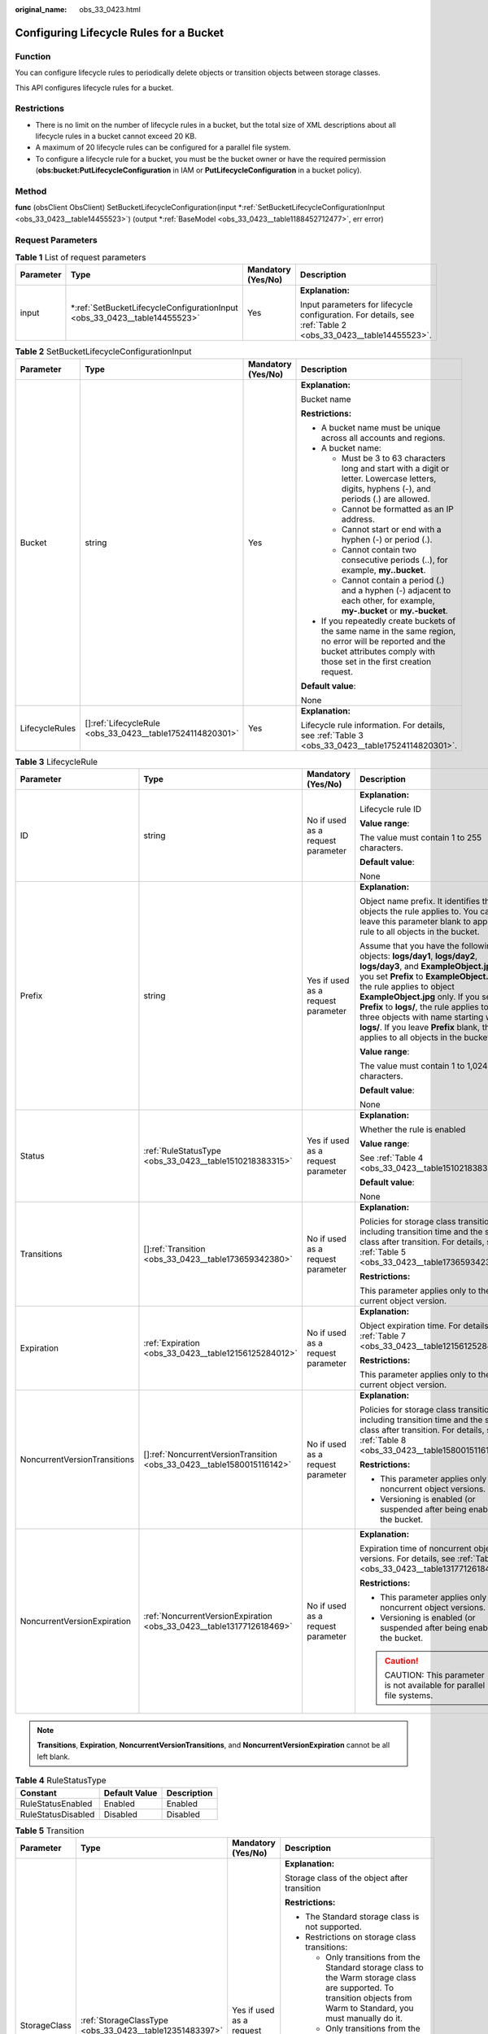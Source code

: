 :original_name: obs_33_0423.html

.. _obs_33_0423:

Configuring Lifecycle Rules for a Bucket
========================================

Function
--------

You can configure lifecycle rules to periodically delete objects or transition objects between storage classes.

This API configures lifecycle rules for a bucket.

Restrictions
------------

-  There is no limit on the number of lifecycle rules in a bucket, but the total size of XML descriptions about all lifecycle rules in a bucket cannot exceed 20 KB.
-  A maximum of 20 lifecycle rules can be configured for a parallel file system.
-  To configure a lifecycle rule for a bucket, you must be the bucket owner or have the required permission (**obs:bucket:PutLifecycleConfiguration** in IAM or **PutLifecycleConfiguration** in a bucket policy).

Method
------

**func** (obsClient ObsClient) SetBucketLifecycleConfiguration(input \*\ :ref:`SetBucketLifecycleConfigurationInput <obs_33_0423__table14455523>`) (output \*\ :ref:`BaseModel <obs_33_0423__table1188452712477>`, err error)

Request Parameters
------------------

.. table:: **Table 1** List of request parameters

   +-----------------+------------------------------------------------------------------------------+--------------------+-------------------------------------------------------------------------------------------------------------+
   | Parameter       | Type                                                                         | Mandatory (Yes/No) | Description                                                                                                 |
   +=================+==============================================================================+====================+=============================================================================================================+
   | input           | \*\ :ref:`SetBucketLifecycleConfigurationInput <obs_33_0423__table14455523>` | Yes                | **Explanation:**                                                                                            |
   |                 |                                                                              |                    |                                                                                                             |
   |                 |                                                                              |                    | Input parameters for lifecycle configuration. For details, see :ref:`Table 2 <obs_33_0423__table14455523>`. |
   +-----------------+------------------------------------------------------------------------------+--------------------+-------------------------------------------------------------------------------------------------------------+

.. _obs_33_0423__table14455523:

.. table:: **Table 2** SetBucketLifecycleConfigurationInput

   +-----------------+-------------------------------------------------------------+--------------------+-----------------------------------------------------------------------------------------------------------------------------------------------------------------------------------+
   | Parameter       | Type                                                        | Mandatory (Yes/No) | Description                                                                                                                                                                       |
   +=================+=============================================================+====================+===================================================================================================================================================================================+
   | Bucket          | string                                                      | Yes                | **Explanation:**                                                                                                                                                                  |
   |                 |                                                             |                    |                                                                                                                                                                                   |
   |                 |                                                             |                    | Bucket name                                                                                                                                                                       |
   |                 |                                                             |                    |                                                                                                                                                                                   |
   |                 |                                                             |                    | **Restrictions:**                                                                                                                                                                 |
   |                 |                                                             |                    |                                                                                                                                                                                   |
   |                 |                                                             |                    | -  A bucket name must be unique across all accounts and regions.                                                                                                                  |
   |                 |                                                             |                    | -  A bucket name:                                                                                                                                                                 |
   |                 |                                                             |                    |                                                                                                                                                                                   |
   |                 |                                                             |                    |    -  Must be 3 to 63 characters long and start with a digit or letter. Lowercase letters, digits, hyphens (-), and periods (.) are allowed.                                      |
   |                 |                                                             |                    |    -  Cannot be formatted as an IP address.                                                                                                                                       |
   |                 |                                                             |                    |    -  Cannot start or end with a hyphen (-) or period (.).                                                                                                                        |
   |                 |                                                             |                    |    -  Cannot contain two consecutive periods (..), for example, **my..bucket**.                                                                                                   |
   |                 |                                                             |                    |    -  Cannot contain a period (.) and a hyphen (-) adjacent to each other, for example, **my-.bucket** or **my.-bucket**.                                                         |
   |                 |                                                             |                    |                                                                                                                                                                                   |
   |                 |                                                             |                    | -  If you repeatedly create buckets of the same name in the same region, no error will be reported and the bucket attributes comply with those set in the first creation request. |
   |                 |                                                             |                    |                                                                                                                                                                                   |
   |                 |                                                             |                    | **Default value**:                                                                                                                                                                |
   |                 |                                                             |                    |                                                                                                                                                                                   |
   |                 |                                                             |                    | None                                                                                                                                                                              |
   +-----------------+-------------------------------------------------------------+--------------------+-----------------------------------------------------------------------------------------------------------------------------------------------------------------------------------+
   | LifecycleRules  | []\ :ref:`LifecycleRule <obs_33_0423__table17524114820301>` | Yes                | **Explanation:**                                                                                                                                                                  |
   |                 |                                                             |                    |                                                                                                                                                                                   |
   |                 |                                                             |                    | Lifecycle rule information. For details, see :ref:`Table 3 <obs_33_0423__table17524114820301>`.                                                                                   |
   +-----------------+-------------------------------------------------------------+--------------------+-----------------------------------------------------------------------------------------------------------------------------------------------------------------------------------+

.. _obs_33_0423__table17524114820301:

.. table:: **Table 3** LifecycleRule

   +------------------------------+--------------------------------------------------------------------------+------------------------------------+-----------------------------------------------------------------------------------------------------------------------------------------------------------------------------------------------------------------------------------------------------------------------------------------------------------------------------------------------------------------------------------------------------------------------+
   | Parameter                    | Type                                                                     | Mandatory (Yes/No)                 | Description                                                                                                                                                                                                                                                                                                                                                                                                           |
   +==============================+==========================================================================+====================================+=======================================================================================================================================================================================================================================================================================================================================================================================================================+
   | ID                           | string                                                                   | No if used as a request parameter  | **Explanation:**                                                                                                                                                                                                                                                                                                                                                                                                      |
   |                              |                                                                          |                                    |                                                                                                                                                                                                                                                                                                                                                                                                                       |
   |                              |                                                                          |                                    | Lifecycle rule ID                                                                                                                                                                                                                                                                                                                                                                                                     |
   |                              |                                                                          |                                    |                                                                                                                                                                                                                                                                                                                                                                                                                       |
   |                              |                                                                          |                                    | **Value range**:                                                                                                                                                                                                                                                                                                                                                                                                      |
   |                              |                                                                          |                                    |                                                                                                                                                                                                                                                                                                                                                                                                                       |
   |                              |                                                                          |                                    | The value must contain 1 to 255 characters.                                                                                                                                                                                                                                                                                                                                                                           |
   |                              |                                                                          |                                    |                                                                                                                                                                                                                                                                                                                                                                                                                       |
   |                              |                                                                          |                                    | **Default value**:                                                                                                                                                                                                                                                                                                                                                                                                    |
   |                              |                                                                          |                                    |                                                                                                                                                                                                                                                                                                                                                                                                                       |
   |                              |                                                                          |                                    | None                                                                                                                                                                                                                                                                                                                                                                                                                  |
   +------------------------------+--------------------------------------------------------------------------+------------------------------------+-----------------------------------------------------------------------------------------------------------------------------------------------------------------------------------------------------------------------------------------------------------------------------------------------------------------------------------------------------------------------------------------------------------------------+
   | Prefix                       | string                                                                   | Yes if used as a request parameter | **Explanation:**                                                                                                                                                                                                                                                                                                                                                                                                      |
   |                              |                                                                          |                                    |                                                                                                                                                                                                                                                                                                                                                                                                                       |
   |                              |                                                                          |                                    | Object name prefix. It identifies the objects the rule applies to. You can leave this parameter blank to apply the rule to all objects in the bucket.                                                                                                                                                                                                                                                                 |
   |                              |                                                                          |                                    |                                                                                                                                                                                                                                                                                                                                                                                                                       |
   |                              |                                                                          |                                    | Assume that you have the following objects: **logs/day1**, **logs/day2**, **logs/day3**, and **ExampleObject.jpg**. If you set **Prefix** to **ExampleObject.jpg**, the rule applies to object **ExampleObject.jpg** only. If you set **Prefix** to **logs/**, the rule applies to the three objects with name starting with **logs/**. If you leave **Prefix** blank, the rule applies to all objects in the bucket. |
   |                              |                                                                          |                                    |                                                                                                                                                                                                                                                                                                                                                                                                                       |
   |                              |                                                                          |                                    | **Value range**:                                                                                                                                                                                                                                                                                                                                                                                                      |
   |                              |                                                                          |                                    |                                                                                                                                                                                                                                                                                                                                                                                                                       |
   |                              |                                                                          |                                    | The value must contain 1 to 1,024 characters.                                                                                                                                                                                                                                                                                                                                                                         |
   |                              |                                                                          |                                    |                                                                                                                                                                                                                                                                                                                                                                                                                       |
   |                              |                                                                          |                                    | **Default value**:                                                                                                                                                                                                                                                                                                                                                                                                    |
   |                              |                                                                          |                                    |                                                                                                                                                                                                                                                                                                                                                                                                                       |
   |                              |                                                                          |                                    | None                                                                                                                                                                                                                                                                                                                                                                                                                  |
   +------------------------------+--------------------------------------------------------------------------+------------------------------------+-----------------------------------------------------------------------------------------------------------------------------------------------------------------------------------------------------------------------------------------------------------------------------------------------------------------------------------------------------------------------------------------------------------------------+
   | Status                       | :ref:`RuleStatusType <obs_33_0423__table1510218383315>`                  | Yes if used as a request parameter | **Explanation:**                                                                                                                                                                                                                                                                                                                                                                                                      |
   |                              |                                                                          |                                    |                                                                                                                                                                                                                                                                                                                                                                                                                       |
   |                              |                                                                          |                                    | Whether the rule is enabled                                                                                                                                                                                                                                                                                                                                                                                           |
   |                              |                                                                          |                                    |                                                                                                                                                                                                                                                                                                                                                                                                                       |
   |                              |                                                                          |                                    | **Value range**:                                                                                                                                                                                                                                                                                                                                                                                                      |
   |                              |                                                                          |                                    |                                                                                                                                                                                                                                                                                                                                                                                                                       |
   |                              |                                                                          |                                    | See :ref:`Table 4 <obs_33_0423__table1510218383315>`.                                                                                                                                                                                                                                                                                                                                                                 |
   |                              |                                                                          |                                    |                                                                                                                                                                                                                                                                                                                                                                                                                       |
   |                              |                                                                          |                                    | **Default value**:                                                                                                                                                                                                                                                                                                                                                                                                    |
   |                              |                                                                          |                                    |                                                                                                                                                                                                                                                                                                                                                                                                                       |
   |                              |                                                                          |                                    | None                                                                                                                                                                                                                                                                                                                                                                                                                  |
   +------------------------------+--------------------------------------------------------------------------+------------------------------------+-----------------------------------------------------------------------------------------------------------------------------------------------------------------------------------------------------------------------------------------------------------------------------------------------------------------------------------------------------------------------------------------------------------------------+
   | Transitions                  | []\ :ref:`Transition <obs_33_0423__table173659342380>`                   | No if used as a request parameter  | **Explanation:**                                                                                                                                                                                                                                                                                                                                                                                                      |
   |                              |                                                                          |                                    |                                                                                                                                                                                                                                                                                                                                                                                                                       |
   |                              |                                                                          |                                    | Policies for storage class transition, including transition time and the storage class after transition. For details, see :ref:`Table 5 <obs_33_0423__table173659342380>`.                                                                                                                                                                                                                                            |
   |                              |                                                                          |                                    |                                                                                                                                                                                                                                                                                                                                                                                                                       |
   |                              |                                                                          |                                    | **Restrictions:**                                                                                                                                                                                                                                                                                                                                                                                                     |
   |                              |                                                                          |                                    |                                                                                                                                                                                                                                                                                                                                                                                                                       |
   |                              |                                                                          |                                    | This parameter applies only to the current object version.                                                                                                                                                                                                                                                                                                                                                            |
   +------------------------------+--------------------------------------------------------------------------+------------------------------------+-----------------------------------------------------------------------------------------------------------------------------------------------------------------------------------------------------------------------------------------------------------------------------------------------------------------------------------------------------------------------------------------------------------------------+
   | Expiration                   | :ref:`Expiration <obs_33_0423__table12156125284012>`                     | No if used as a request parameter  | **Explanation:**                                                                                                                                                                                                                                                                                                                                                                                                      |
   |                              |                                                                          |                                    |                                                                                                                                                                                                                                                                                                                                                                                                                       |
   |                              |                                                                          |                                    | Object expiration time. For details, see :ref:`Table 7 <obs_33_0423__table12156125284012>`.                                                                                                                                                                                                                                                                                                                           |
   |                              |                                                                          |                                    |                                                                                                                                                                                                                                                                                                                                                                                                                       |
   |                              |                                                                          |                                    | **Restrictions:**                                                                                                                                                                                                                                                                                                                                                                                                     |
   |                              |                                                                          |                                    |                                                                                                                                                                                                                                                                                                                                                                                                                       |
   |                              |                                                                          |                                    | This parameter applies only to the current object version.                                                                                                                                                                                                                                                                                                                                                            |
   +------------------------------+--------------------------------------------------------------------------+------------------------------------+-----------------------------------------------------------------------------------------------------------------------------------------------------------------------------------------------------------------------------------------------------------------------------------------------------------------------------------------------------------------------------------------------------------------------+
   | NoncurrentVersionTransitions | []\ :ref:`NoncurrentVersionTransition <obs_33_0423__table1580015116142>` | No if used as a request parameter  | **Explanation:**                                                                                                                                                                                                                                                                                                                                                                                                      |
   |                              |                                                                          |                                    |                                                                                                                                                                                                                                                                                                                                                                                                                       |
   |                              |                                                                          |                                    | Policies for storage class transition, including transition time and the storage class after transition. For details, see :ref:`Table 8 <obs_33_0423__table1580015116142>`.                                                                                                                                                                                                                                           |
   |                              |                                                                          |                                    |                                                                                                                                                                                                                                                                                                                                                                                                                       |
   |                              |                                                                          |                                    | **Restrictions:**                                                                                                                                                                                                                                                                                                                                                                                                     |
   |                              |                                                                          |                                    |                                                                                                                                                                                                                                                                                                                                                                                                                       |
   |                              |                                                                          |                                    | -  This parameter applies only to noncurrent object versions.                                                                                                                                                                                                                                                                                                                                                         |
   |                              |                                                                          |                                    | -  Versioning is enabled (or suspended after being enabled) for the bucket.                                                                                                                                                                                                                                                                                                                                           |
   +------------------------------+--------------------------------------------------------------------------+------------------------------------+-----------------------------------------------------------------------------------------------------------------------------------------------------------------------------------------------------------------------------------------------------------------------------------------------------------------------------------------------------------------------------------------------------------------------+
   | NoncurrentVersionExpiration  | :ref:`NoncurrentVersionExpiration <obs_33_0423__table1317712618469>`     | No if used as a request parameter  | **Explanation:**                                                                                                                                                                                                                                                                                                                                                                                                      |
   |                              |                                                                          |                                    |                                                                                                                                                                                                                                                                                                                                                                                                                       |
   |                              |                                                                          |                                    | Expiration time of noncurrent object versions. For details, see :ref:`Table 9 <obs_33_0423__table1317712618469>`.                                                                                                                                                                                                                                                                                                     |
   |                              |                                                                          |                                    |                                                                                                                                                                                                                                                                                                                                                                                                                       |
   |                              |                                                                          |                                    | **Restrictions:**                                                                                                                                                                                                                                                                                                                                                                                                     |
   |                              |                                                                          |                                    |                                                                                                                                                                                                                                                                                                                                                                                                                       |
   |                              |                                                                          |                                    | -  This parameter applies only to noncurrent object versions.                                                                                                                                                                                                                                                                                                                                                         |
   |                              |                                                                          |                                    | -  Versioning is enabled (or suspended after being enabled) for the bucket.                                                                                                                                                                                                                                                                                                                                           |
   |                              |                                                                          |                                    |                                                                                                                                                                                                                                                                                                                                                                                                                       |
   |                              |                                                                          |                                    | .. caution::                                                                                                                                                                                                                                                                                                                                                                                                          |
   |                              |                                                                          |                                    |                                                                                                                                                                                                                                                                                                                                                                                                                       |
   |                              |                                                                          |                                    |    CAUTION:                                                                                                                                                                                                                                                                                                                                                                                                           |
   |                              |                                                                          |                                    |    This parameter is not available for parallel file systems.                                                                                                                                                                                                                                                                                                                                                         |
   +------------------------------+--------------------------------------------------------------------------+------------------------------------+-----------------------------------------------------------------------------------------------------------------------------------------------------------------------------------------------------------------------------------------------------------------------------------------------------------------------------------------------------------------------------------------------------------------------+

.. note::

   **Transitions**, **Expiration**, **NoncurrentVersionTransitions**, and **NoncurrentVersionExpiration** cannot be all left blank.

.. _obs_33_0423__table1510218383315:

.. table:: **Table 4** RuleStatusType

   ================== ============= ===========
   Constant           Default Value Description
   ================== ============= ===========
   RuleStatusEnabled  Enabled       Enabled
   RuleStatusDisabled Disabled      Disabled
   ================== ============= ===========

.. _obs_33_0423__table173659342380:

.. table:: **Table 5** Transition

   +-----------------+---------------------------------------------------------+-----------------------------------------------------------------------------+--------------------------------------------------------------------------------------------------------------------------------------------------------------------------------------------------------------------------------------------------------------+
   | Parameter       | Type                                                    | Mandatory (Yes/No)                                                          | Description                                                                                                                                                                                                                                                  |
   +=================+=========================================================+=============================================================================+==============================================================================================================================================================================================================================================================+
   | StorageClass    | :ref:`StorageClassType <obs_33_0423__table12351483397>` | Yes if used as a request parameter                                          | **Explanation:**                                                                                                                                                                                                                                             |
   |                 |                                                         |                                                                             |                                                                                                                                                                                                                                                              |
   |                 |                                                         |                                                                             | Storage class of the object after transition                                                                                                                                                                                                                 |
   |                 |                                                         |                                                                             |                                                                                                                                                                                                                                                              |
   |                 |                                                         |                                                                             | **Restrictions:**                                                                                                                                                                                                                                            |
   |                 |                                                         |                                                                             |                                                                                                                                                                                                                                                              |
   |                 |                                                         |                                                                             | -  The Standard storage class is not supported.                                                                                                                                                                                                              |
   |                 |                                                         |                                                                             | -  Restrictions on storage class transitions:                                                                                                                                                                                                                |
   |                 |                                                         |                                                                             |                                                                                                                                                                                                                                                              |
   |                 |                                                         |                                                                             |    -  Only transitions from the Standard storage class to the Warm storage class are supported. To transition objects from Warm to Standard, you must manually do it.                                                                                        |
   |                 |                                                         |                                                                             |    -  Only transitions from the Standard or Warm storage class to the Cold storage class are supported. To transition objects from Cold to Standard or Warm, you must restore the archived objects first and then manually transition their storage classes. |
   |                 |                                                         |                                                                             |                                                                                                                                                                                                                                                              |
   |                 |                                                         |                                                                             | **Value range**:                                                                                                                                                                                                                                             |
   |                 |                                                         |                                                                             |                                                                                                                                                                                                                                                              |
   |                 |                                                         |                                                                             | See :ref:`Table 6 <obs_33_0423__table12351483397>`.                                                                                                                                                                                                          |
   |                 |                                                         |                                                                             |                                                                                                                                                                                                                                                              |
   |                 |                                                         |                                                                             | **Default value**:                                                                                                                                                                                                                                           |
   |                 |                                                         |                                                                             |                                                                                                                                                                                                                                                              |
   |                 |                                                         |                                                                             | None                                                                                                                                                                                                                                                         |
   +-----------------+---------------------------------------------------------+-----------------------------------------------------------------------------+--------------------------------------------------------------------------------------------------------------------------------------------------------------------------------------------------------------------------------------------------------------+
   | Date            | time.Time                                               | Yes if this parameter is used as a request parameter and **Days** is absent | **Explanation:**                                                                                                                                                                                                                                             |
   |                 |                                                         |                                                                             |                                                                                                                                                                                                                                                              |
   |                 |                                                         |                                                                             | OBS executes the lifecycle rule for objects that were modified before the specified date.                                                                                                                                                                    |
   |                 |                                                         |                                                                             |                                                                                                                                                                                                                                                              |
   |                 |                                                         |                                                                             | **Restrictions:**                                                                                                                                                                                                                                            |
   |                 |                                                         |                                                                             |                                                                                                                                                                                                                                                              |
   |                 |                                                         |                                                                             | The value must conform with the ISO8601 standards and indicate UTC 00:00. For example, **2018-01-01T00:00:00.000Z** indicates only objects that were last modified before the specified time are transitioned to the specified storage class.                |
   |                 |                                                         |                                                                             |                                                                                                                                                                                                                                                              |
   |                 |                                                         |                                                                             | Sample code: **time.Now().Add(time.Duration(24) \* time.Hour)**                                                                                                                                                                                              |
   |                 |                                                         |                                                                             |                                                                                                                                                                                                                                                              |
   |                 |                                                         |                                                                             | **Default value**:                                                                                                                                                                                                                                           |
   |                 |                                                         |                                                                             |                                                                                                                                                                                                                                                              |
   |                 |                                                         |                                                                             | None                                                                                                                                                                                                                                                         |
   +-----------------+---------------------------------------------------------+-----------------------------------------------------------------------------+--------------------------------------------------------------------------------------------------------------------------------------------------------------------------------------------------------------------------------------------------------------+
   | Days            | int                                                     | Yes if this parameter is used as a request parameter and **Date** is absent | **Explanation:**                                                                                                                                                                                                                                             |
   |                 |                                                         |                                                                             |                                                                                                                                                                                                                                                              |
   |                 |                                                         |                                                                             | Number of days (since the last update made to the current object version) after which the lifecycle rule takes effect.                                                                                                                                       |
   |                 |                                                         |                                                                             |                                                                                                                                                                                                                                                              |
   |                 |                                                         |                                                                             | **Restrictions:**                                                                                                                                                                                                                                            |
   |                 |                                                         |                                                                             |                                                                                                                                                                                                                                                              |
   |                 |                                                         |                                                                             | This parameter applies only to the current object version.                                                                                                                                                                                                   |
   |                 |                                                         |                                                                             |                                                                                                                                                                                                                                                              |
   |                 |                                                         |                                                                             | **Value range**:                                                                                                                                                                                                                                             |
   |                 |                                                         |                                                                             |                                                                                                                                                                                                                                                              |
   |                 |                                                         |                                                                             | 0 to (2\ :sup:`31` - 1), in days                                                                                                                                                                                                                             |
   |                 |                                                         |                                                                             |                                                                                                                                                                                                                                                              |
   |                 |                                                         |                                                                             | **Default value**:                                                                                                                                                                                                                                           |
   |                 |                                                         |                                                                             |                                                                                                                                                                                                                                                              |
   |                 |                                                         |                                                                             | None                                                                                                                                                                                                                                                         |
   +-----------------+---------------------------------------------------------+-----------------------------------------------------------------------------+--------------------------------------------------------------------------------------------------------------------------------------------------------------------------------------------------------------------------------------------------------------+

.. _obs_33_0423__table12351483397:

.. table:: **Table 6** StorageClassType

   +-----------------------+-----------------------+-----------------------------------------------------------------------------------------------------------------------------------------------------------------------------------+
   | Constant              | Default Value         | Description                                                                                                                                                                       |
   +=======================+=======================+===================================================================================================================================================================================+
   | StorageClassStandard  | STANDARD              | OBS Standard                                                                                                                                                                      |
   |                       |                       |                                                                                                                                                                                   |
   |                       |                       | Features low access latency and high throughput and is used for storing massive, frequently accessed (multiple times a month) or small objects (< 1 MB) requiring quick response. |
   +-----------------------+-----------------------+-----------------------------------------------------------------------------------------------------------------------------------------------------------------------------------+
   | StorageClassWarm      | WARM                  | OBS Warm                                                                                                                                                                          |
   |                       |                       |                                                                                                                                                                                   |
   |                       |                       | Used for storing data that is semi-frequently accessed (fewer than 12 times a year) but is instantly available when needed.                                                       |
   +-----------------------+-----------------------+-----------------------------------------------------------------------------------------------------------------------------------------------------------------------------------+
   | StorageClassCold      | COLD                  | OBS Cold                                                                                                                                                                          |
   |                       |                       |                                                                                                                                                                                   |
   |                       |                       | Used for storing rarely accessed (once a year) data.                                                                                                                              |
   +-----------------------+-----------------------+-----------------------------------------------------------------------------------------------------------------------------------------------------------------------------------+

.. _obs_33_0423__table12156125284012:

.. table:: **Table 7** Expiration

   +-----------------+-----------------+-----------------------------------------------------------------------------+-----------------------------------------------------------------------------------------------------------------------------------------------------------------------------------------------------------+
   | Parameter       | Type            | Mandatory (Yes/No)                                                          | Description                                                                                                                                                                                               |
   +=================+=================+=============================================================================+===========================================================================================================================================================================================================+
   | Date            | time.Time       | Yes if this parameter is used as a request parameter and **Days** is absent | **Explanation:**                                                                                                                                                                                          |
   |                 |                 |                                                                             |                                                                                                                                                                                                           |
   |                 |                 |                                                                             | OBS executes the lifecycle rule for objects that were modified before the specified date.                                                                                                                 |
   |                 |                 |                                                                             |                                                                                                                                                                                                           |
   |                 |                 |                                                                             | **Restrictions:**                                                                                                                                                                                         |
   |                 |                 |                                                                             |                                                                                                                                                                                                           |
   |                 |                 |                                                                             | The value must conform with the ISO8601 standards and indicate UTC 00:00. For example, **2018-01-01T00:00:00.000Z** indicates only objects that were last modified before the specified time are deleted. |
   |                 |                 |                                                                             |                                                                                                                                                                                                           |
   |                 |                 |                                                                             | Sample code: **time.Now().Add(time.Duration(24) \* time.Hour)**                                                                                                                                           |
   |                 |                 |                                                                             |                                                                                                                                                                                                           |
   |                 |                 |                                                                             | **Default value**:                                                                                                                                                                                        |
   |                 |                 |                                                                             |                                                                                                                                                                                                           |
   |                 |                 |                                                                             | None                                                                                                                                                                                                      |
   +-----------------+-----------------+-----------------------------------------------------------------------------+-----------------------------------------------------------------------------------------------------------------------------------------------------------------------------------------------------------+
   | Days            | int             | Yes if this parameter is used as a request parameter and **Date** is absent | **Explanation:**                                                                                                                                                                                          |
   |                 |                 |                                                                             |                                                                                                                                                                                                           |
   |                 |                 |                                                                             | Number of days (since the last update was made to the object) after which the lifecycle rule takes effect                                                                                                 |
   |                 |                 |                                                                             |                                                                                                                                                                                                           |
   |                 |                 |                                                                             | **Restrictions:**                                                                                                                                                                                         |
   |                 |                 |                                                                             |                                                                                                                                                                                                           |
   |                 |                 |                                                                             | This parameter applies only to the current object version.                                                                                                                                                |
   |                 |                 |                                                                             |                                                                                                                                                                                                           |
   |                 |                 |                                                                             | **Value range**:                                                                                                                                                                                          |
   |                 |                 |                                                                             |                                                                                                                                                                                                           |
   |                 |                 |                                                                             | 1 to (2\ :sup:`31` - 1), in days                                                                                                                                                                          |
   |                 |                 |                                                                             |                                                                                                                                                                                                           |
   |                 |                 |                                                                             | **Default value**:                                                                                                                                                                                        |
   |                 |                 |                                                                             |                                                                                                                                                                                                           |
   |                 |                 |                                                                             | None                                                                                                                                                                                                      |
   +-----------------+-----------------+-----------------------------------------------------------------------------+-----------------------------------------------------------------------------------------------------------------------------------------------------------------------------------------------------------+

.. _obs_33_0423__table1580015116142:

.. table:: **Table 8** NoncurrentVersionTransition

   +-----------------+---------------------------------------------------------+------------------------------------+--------------------------------------------------------------------------------------------------------------------------------------------------------------------------------------------------------------------------------------------------------------+
   | Parameter       | Type                                                    | Mandatory (Yes/No)                 | Description                                                                                                                                                                                                                                                  |
   +=================+=========================================================+====================================+==============================================================================================================================================================================================================================================================+
   | StorageClass    | :ref:`StorageClassType <obs_33_0423__table12351483397>` | Yes if used as a request parameter | **Explanation:**                                                                                                                                                                                                                                             |
   |                 |                                                         |                                    |                                                                                                                                                                                                                                                              |
   |                 |                                                         |                                    | Storage class of noncurrent object versions after transition                                                                                                                                                                                                 |
   |                 |                                                         |                                    |                                                                                                                                                                                                                                                              |
   |                 |                                                         |                                    | **Restrictions:**                                                                                                                                                                                                                                            |
   |                 |                                                         |                                    |                                                                                                                                                                                                                                                              |
   |                 |                                                         |                                    | -  The Standard storage class is not supported.                                                                                                                                                                                                              |
   |                 |                                                         |                                    | -  Restrictions on storage class transitions:                                                                                                                                                                                                                |
   |                 |                                                         |                                    |                                                                                                                                                                                                                                                              |
   |                 |                                                         |                                    |    -  Only transitions from the Standard storage class to the Warm storage class are supported. To transition objects from Warm to Standard, you must manually do it.                                                                                        |
   |                 |                                                         |                                    |    -  Only transitions from the Standard or Warm storage class to the Cold storage class are supported. To transition objects from Cold to Standard or Warm, you must restore the archived objects first and then manually transition their storage classes. |
   |                 |                                                         |                                    |                                                                                                                                                                                                                                                              |
   |                 |                                                         |                                    | **Value range**:                                                                                                                                                                                                                                             |
   |                 |                                                         |                                    |                                                                                                                                                                                                                                                              |
   |                 |                                                         |                                    | See :ref:`Table 6 <obs_33_0423__table12351483397>`.                                                                                                                                                                                                          |
   |                 |                                                         |                                    |                                                                                                                                                                                                                                                              |
   |                 |                                                         |                                    | **Default value**:                                                                                                                                                                                                                                           |
   |                 |                                                         |                                    |                                                                                                                                                                                                                                                              |
   |                 |                                                         |                                    | None                                                                                                                                                                                                                                                         |
   +-----------------+---------------------------------------------------------+------------------------------------+--------------------------------------------------------------------------------------------------------------------------------------------------------------------------------------------------------------------------------------------------------------+
   | NoncurrentDays  | int                                                     | Yes if used as a request parameter | **Explanation:**                                                                                                                                                                                                                                             |
   |                 |                                                         |                                    |                                                                                                                                                                                                                                                              |
   |                 |                                                         |                                    | Number of days after the object becomes a noncurrent version, when the specified rule takes effect                                                                                                                                                           |
   |                 |                                                         |                                    |                                                                                                                                                                                                                                                              |
   |                 |                                                         |                                    | **Restrictions:**                                                                                                                                                                                                                                            |
   |                 |                                                         |                                    |                                                                                                                                                                                                                                                              |
   |                 |                                                         |                                    | This parameter applies only to noncurrent object versions.                                                                                                                                                                                                   |
   |                 |                                                         |                                    |                                                                                                                                                                                                                                                              |
   |                 |                                                         |                                    | **Value range**:                                                                                                                                                                                                                                             |
   |                 |                                                         |                                    |                                                                                                                                                                                                                                                              |
   |                 |                                                         |                                    | 0 to (2\ :sup:`31` - 1), in days                                                                                                                                                                                                                             |
   |                 |                                                         |                                    |                                                                                                                                                                                                                                                              |
   |                 |                                                         |                                    | **Default value**:                                                                                                                                                                                                                                           |
   |                 |                                                         |                                    |                                                                                                                                                                                                                                                              |
   |                 |                                                         |                                    | None                                                                                                                                                                                                                                                         |
   +-----------------+---------------------------------------------------------+------------------------------------+--------------------------------------------------------------------------------------------------------------------------------------------------------------------------------------------------------------------------------------------------------------+

.. _obs_33_0423__table1317712618469:

.. table:: **Table 9** NoncurrentVersionExpiration

   +-----------------+-----------------+------------------------------------+-------------------------------------------------------------------------------+
   | Parameter       | Type            | Mandatory (Yes/No)                 | Description                                                                   |
   +=================+=================+====================================+===============================================================================+
   | NoncurrentDays  | int             | Yes if used as a request parameter | **Explanation:**                                                              |
   |                 |                 |                                    |                                                                               |
   |                 |                 |                                    | Number of days an object is noncurrent before the specified rule takes effect |
   |                 |                 |                                    |                                                                               |
   |                 |                 |                                    | **Restrictions:**                                                             |
   |                 |                 |                                    |                                                                               |
   |                 |                 |                                    | This parameter applies only to noncurrent object versions.                    |
   |                 |                 |                                    |                                                                               |
   |                 |                 |                                    | **Value range**:                                                              |
   |                 |                 |                                    |                                                                               |
   |                 |                 |                                    | 0 to (2\ :sup:`31` - 1), in days                                              |
   |                 |                 |                                    |                                                                               |
   |                 |                 |                                    | **Default value**:                                                            |
   |                 |                 |                                    |                                                                               |
   |                 |                 |                                    | None                                                                          |
   +-----------------+-----------------+------------------------------------+-------------------------------------------------------------------------------+

Responses
---------

.. table:: **Table 10** List of returned results

   +-----------------------+--------------------------------------------------------+---------------------------------------------------------------------------------------+
   | Parameter             | Type                                                   | Description                                                                           |
   +=======================+========================================================+=======================================================================================+
   | output                | \*\ :ref:`BaseModel <obs_33_0423__table1188452712477>` | **Explanation:**                                                                      |
   |                       |                                                        |                                                                                       |
   |                       |                                                        | Returned results. For details, see :ref:`Table 11 <obs_33_0423__table1188452712477>`. |
   +-----------------------+--------------------------------------------------------+---------------------------------------------------------------------------------------+
   | err                   | error                                                  | **Explanation:**                                                                      |
   |                       |                                                        |                                                                                       |
   |                       |                                                        | Error messages returned by the API                                                    |
   +-----------------------+--------------------------------------------------------+---------------------------------------------------------------------------------------+

.. _obs_33_0423__table1188452712477:

.. table:: **Table 11** BaseModel

   +-----------------------+-----------------------+-----------------------------------------------------------------------------------------------------------------------------------------------------------------------------+
   | Parameter             | Type                  | Description                                                                                                                                                                 |
   +=======================+=======================+=============================================================================================================================================================================+
   | StatusCode            | int                   | **Explanation:**                                                                                                                                                            |
   |                       |                       |                                                                                                                                                                             |
   |                       |                       | HTTP status code                                                                                                                                                            |
   |                       |                       |                                                                                                                                                                             |
   |                       |                       | **Value range**:                                                                                                                                                            |
   |                       |                       |                                                                                                                                                                             |
   |                       |                       | A status code is a group of digits that can be **2**\ *xx* (indicating successes) or **4**\ *xx* or **5**\ *xx* (indicating errors). It indicates the status of a response. |
   |                       |                       |                                                                                                                                                                             |
   |                       |                       | **Default value**:                                                                                                                                                          |
   |                       |                       |                                                                                                                                                                             |
   |                       |                       | None                                                                                                                                                                        |
   +-----------------------+-----------------------+-----------------------------------------------------------------------------------------------------------------------------------------------------------------------------+
   | RequestId             | string                | **Explanation:**                                                                                                                                                            |
   |                       |                       |                                                                                                                                                                             |
   |                       |                       | Request ID returned by the OBS server                                                                                                                                       |
   |                       |                       |                                                                                                                                                                             |
   |                       |                       | **Default value**:                                                                                                                                                          |
   |                       |                       |                                                                                                                                                                             |
   |                       |                       | None                                                                                                                                                                        |
   +-----------------------+-----------------------+-----------------------------------------------------------------------------------------------------------------------------------------------------------------------------+
   | ResponseHeaders       | map[string][]string   | **Explanation:**                                                                                                                                                            |
   |                       |                       |                                                                                                                                                                             |
   |                       |                       | HTTP response headers                                                                                                                                                       |
   |                       |                       |                                                                                                                                                                             |
   |                       |                       | **Default value**:                                                                                                                                                          |
   |                       |                       |                                                                                                                                                                             |
   |                       |                       | None                                                                                                                                                                        |
   +-----------------------+-----------------------+-----------------------------------------------------------------------------------------------------------------------------------------------------------------------------+

Code Examples
-------------

This example configures a lifecycle rule for bucket **examplebucket**.

::

   package main
   import (
       "fmt"
       "os"
       "obs-sdk-go/obs"
   )
   func main() {
       //Obtain an AK/SK pair using environment variables or import an AK/SK pair in other ways. Using hard coding may result in leakage.
       //Obtain an AK/SK pair on the management console.
       ak := os.Getenv("AccessKeyID")
       sk := os.Getenv("SecretAccessKey")
       // (Optional) If you use a temporary AK/SK pair and a security token to access OBS, you are advised not to use hard coding to reduce leakage risks. You can obtain an AK/SK pair using environment variables or import an AK/SK pair in other ways.
       // securityToken := os.Getenv("SecurityToken")
       // Enter the endpoint of the region where the bucket locates.
       endPoint := "https://your-endpoint"
       // Create an obsClient instance.
       // If you use a temporary AK/SK pair and a security token to access OBS, use the obs.WithSecurityToken method to specify a security token when creating an instance.
       obsClient, err := obs.New(ak, sk, endPoint, obs.WithSignature(obs.SignatureObs)/*, obs.WithSecurityToken(securityToken)*/)
       if err != nil {
           fmt.Printf("Create obsClient error, errMsg: %s", err.Error())
       }
       input := &obs.SetBucketLifecycleConfigurationInput{}
       // Specify a bucket name.
       input.Bucket = "examplebucket"
       // Create a lifecycle rule for the bucket.
       input.LifecycleRules = []obs.LifecycleRule{
           {
               ID:     "rule1",
               Prefix: "objectPrefix/",
               Status: obs.RuleStatusEnabled,
               Transitions: []obs.Transition{
                   {Days: 30, StorageClass: obs.StorageClassCold},
               },
               Expiration:                  obs.Expiration{Days: 100},
               NoncurrentVersionExpiration: obs.NoncurrentVersionExpiration{NoncurrentDays: 20},
           },
       }
       // Configure a lifecycle rule for the bucket.
       output, err := obsClient.SetBucketLifecycleConfiguration(input)
       if err == nil {
           fmt.Printf("Set bucket(%s)'s  LifecycleConfiguration successful!\n", input.Bucket)
           fmt.Printf("RequestId:%s\n", output.RequestId)
           return
       }
       fmt.Printf("Set bucket(%s)'s  LifecycleConfiguration fail!\n", input.Bucket)
       if obsError, ok := err.(obs.ObsError); ok {
           fmt.Println("An ObsError was found, which means your request sent to OBS was rejected with an error response.")
           fmt.Println(obsError.Error())
       } else {
           fmt.Println("An Exception was found, which means the client encountered an internal problem when attempting to communicate with OBS, for example, the client was unable to access the network.")
           fmt.Println(err)
       }
   }
